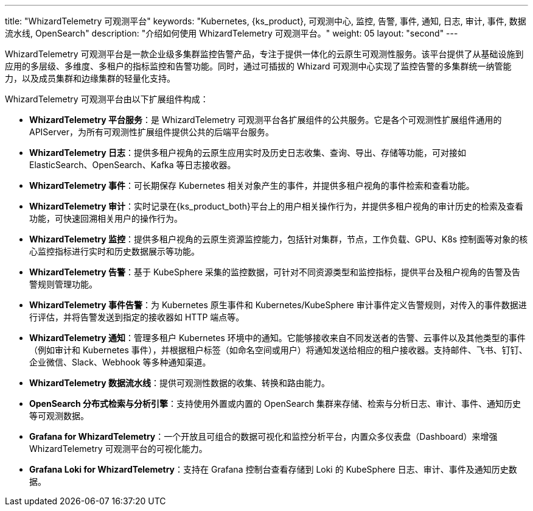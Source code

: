 ---
title: "WhizardTelemetry 可观测平台"
keywords: "Kubernetes, {ks_product}, 可观测中心, 监控, 告警, 事件, 通知, 日志, 审计, 事件, 数据流水线, OpenSearch"
description: "介绍如何使用 WhizardTelemetry 可观测平台。"
weight: 05
layout: "second"
---

WhizardTelemetry 可观测平台是一款企业级多集群监控告警产品，专注于提供一体化的云原生可观测性服务。该平台提供了从基础设施到应用的多层级、多维度、多租户的指标监控和告警功能。同时，通过可插拔的 Whizard 可观测中心实现了监控告警的多集群统一纳管能力，以及成员集群和边缘集群的轻量化支持。

WhizardTelemetry 可观测平台由以下扩展组件构成：

- **WhizardTelemetry 平台服务**：是 WhizardTelemetry 可观测平台各扩展组件的公共服务。它是各个可观测性扩展组件通用的 APIServer，为所有可观测性扩展组件提供公共的后端平台服务。

- **WhizardTelemetry 日志**：提供多租户视角的云原生应用实时及历史日志收集、查询、导出、存储等功能，可对接如 ElasticSearch、OpenSearch、Kafka 等日志接收器。

- **WhizardTelemetry 事件**：可长期保存 Kubernetes 相关对象产生的事件，并提供多租户视角的事件检索和查看功能。

- **WhizardTelemetry 审计**：实时记录在{ks_product_both}平台上的用户相关操作行为，并提供多租户视角的审计历史的检索及查看功能，可快速回溯相关用户的操作行为。

- **WhizardTelemetry 监控**：提供多租户视角的云原生资源监控能力，包括针对集群，节点，工作负载、GPU、K8s 控制面等对象的核心监控指标进行实时和历史数据展示等功能。

- **WhizardTelemetry 告警**：基于 KubeSphere 采集的监控数据，可针对不同资源类型和监控指标，提供平台及租户视角的告警及告警规则管理功能。

- **WhizardTelemetry 事件告警**：为 Kubernetes 原生事件和 Kubernetes/KubeSphere 审计事件定义告警规则，对传入的事件数据进行评估，并将告警发送到指定的接收器如 HTTP 端点等。

- **WhizardTelemetry 通知**：管理多租户 Kubernetes 环境中的通知。它能够接收来自不同发送者的告警、云事件以及其他类型的事件（例如审计和 Kubernetes 事件），并根据租户标签（如命名空间或用户）将通知发送给相应的租户接收器。支持邮件、飞书、钉钉、企业微信、Slack、Webhook 等多种通知渠道。

- **WhizardTelemetry 数据流水线**：提供可观测性数据的收集、转换和路由能力。

- **OpenSearch 分布式检索与分析引擎**：支持使用外置或内置的 OpenSearch 集群来存储、检索与分析日志、审计、事件、通知历史等可观测数据。

- **Grafana for WhizardTelemetry**：一个开放且可组合的数据可视化和监控分析平台，内置众多仪表盘（Dashboard）来增强 WhizardTelemetry 可观测平台的可视化能力。

- **Grafana Loki for WhizardTelemetry**：支持在 Grafana 控制台查看存储到 Loki 的 KubeSphere 日志、审计、事件及通知历史数据。

